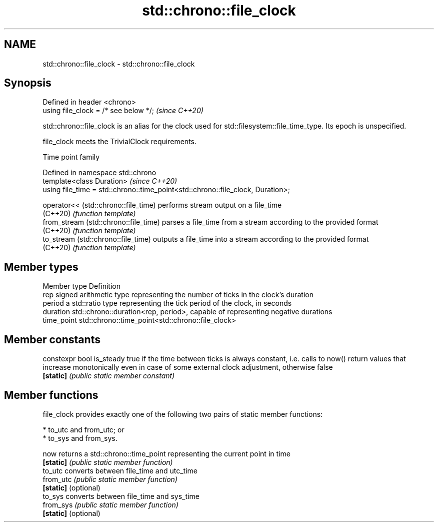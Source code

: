 .TH std::chrono::file_clock 3 "2020.03.24" "http://cppreference.com" "C++ Standard Libary"
.SH NAME
std::chrono::file_clock \- std::chrono::file_clock

.SH Synopsis
   Defined in header <chrono>
   using file_clock = /* see below */;  \fI(since C++20)\fP

   std::chrono::file_clock is an alias for the clock used for std::filesystem::file_time_type. Its epoch is unspecified.

   file_clock meets the TrivialClock requirements.

  Time point family

   Defined in namespace std::chrono
   template<class Duration>                                                       \fI(since C++20)\fP
   using file_time = std::chrono::time_point<std::chrono::file_clock, Duration>;

   operator<< (std::chrono::file_time)  performs stream output on a file_time
   (C++20)                              \fI(function template)\fP
   from_stream (std::chrono::file_time) parses a file_time from a stream according to the provided format
   (C++20)                              \fI(function template)\fP
   to_stream (std::chrono::file_time)   outputs a file_time into a stream according to the provided format
   (C++20)                              \fI(function template)\fP

.SH Member types

   Member type Definition
   rep         signed arithmetic type representing the number of ticks in the clock's duration
   period      a std::ratio type representing the tick period of the clock, in seconds
   duration    std::chrono::duration<rep, period>, capable of representing negative durations
   time_point  std::chrono::time_point<std::chrono::file_clock>

.SH Member constants

   constexpr bool is_steady true if the time between ticks is always constant, i.e. calls to now() return values that increase monotonically even in case of some external clock adjustment, otherwise false
   \fB[static]\fP                 \fI(public static member constant)\fP

.SH Member functions

   file_clock provides exactly one of the following two pairs of static member functions:

     * to_utc and from_utc; or
     * to_sys and from_sys.

   now                 returns a std::chrono::time_point representing the current point in time
   \fB[static]\fP            \fI(public static member function)\fP
   to_utc              converts between file_time and utc_time
   from_utc            \fI(public static member function)\fP
   \fB[static]\fP (optional)
   to_sys              converts between file_time and sys_time
   from_sys            \fI(public static member function)\fP
   \fB[static]\fP (optional)
